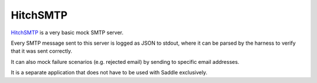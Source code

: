 HitchSMTP
=========

`HitchSMTP <https://github.com/hitchtest/hitchsmtp>`_ is a very basic
mock SMTP server.

Every SMTP message sent to this server is logged as JSON to stdout, where it
can be parsed by the harness to verify that it was sent correctly.

It can also mock failure scenarios (e.g. rejected email) by sending to
specific email addresses.

It is a separate application that does not have to be used with Saddle
exclusively.
